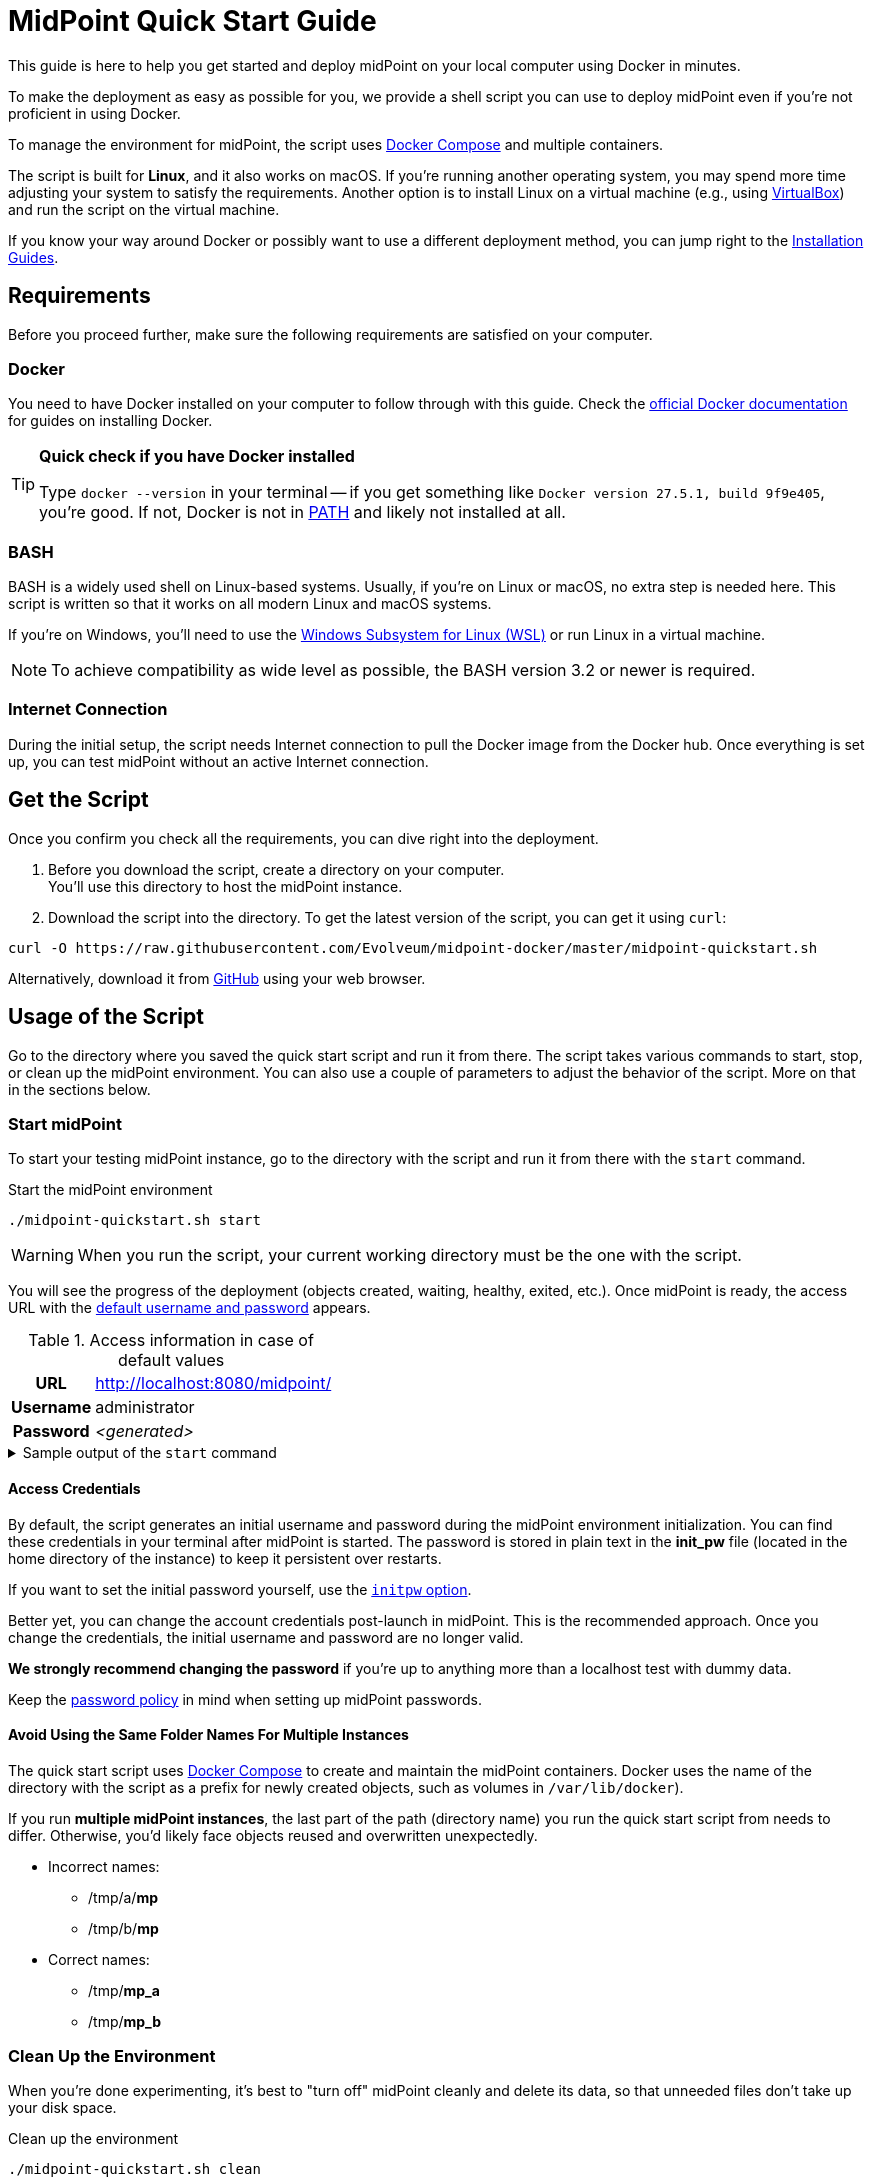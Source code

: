 = MidPoint Quick Start Guide
:page-nav-title: Quick Start Guide
:page-display-order: 10
:page-liquid:
:page-toc: float-right
:toclevels: 2
:page-upkeep-status: green
:page-keywords:  [ 'quickstart', 'quickstart script', 'start script" ]

This guide is here to help you get started and deploy midPoint on your local computer using Docker in minutes.

To make the deployment as easy as possible for you, we provide a shell script you can use to deploy midPoint even if you're not proficient in using Docker.

To manage the environment for midPoint, the script uses link:https://docs.docker.com/compose/[Docker Compose] and multiple containers.

The script is built for *Linux*, and it also works on macOS.
If you're running another operating system, you may spend more time adjusting your system to satisfy the requirements.
Another option is to install Linux on a virtual machine (e.g., using link:https://www.virtualbox.org/[VirtualBox]) and run the script on the virtual machine.

If you know your way around Docker or possibly want to use a different deployment method, you can jump right to the xref:../install/index.adoc[Installation Guides].

== Requirements

Before you proceed further, make sure the following requirements are satisfied on your computer.

=== Docker

You need to have Docker installed on your computer to follow through with this guide.
Check the link:https://docs.docker.com/engine/install/[official Docker documentation] for guides on installing Docker.

.*Quick check if you have Docker installed*
[TIP]
====
Type `docker --version` in your terminal
-- if you get something like `Docker version 27.5.1, build 9f9e405`, you're good.
If not, Docker is not in link:https://en.wikipedia.org/wiki/PATH_(variable)[PATH] and likely not installed at all.
====

=== BASH

BASH is a widely used shell on Linux-based systems.
Usually, if you're on Linux or macOS, no extra step is needed here.
This script is written so that it works on all modern Linux and macOS systems.

If you're on Windows, you'll need to use the link:https://learn.microsoft.com/en-us/windows/wsl/about[Windows Subsystem for Linux (WSL)] or run Linux in a virtual machine.

[NOTE]
====
To achieve compatibility as wide level as possible, the BASH version 3.2 or newer is required.
====

=== Internet Connection

During the initial setup, the script needs Internet connection to pull the Docker image from the Docker hub.
Once everything is set up, you can test midPoint without an active Internet connection.

== Get the Script

Once you confirm you check all the requirements, you can dive right into the deployment.

. Before you download the script, create a directory on your computer. +
You'll use this directory to host the midPoint instance.

. Download the script into the directory.
To get the latest version of the script, you can get it using `curl`: +

[source,bash]
----
curl -O https://raw.githubusercontent.com/Evolveum/midpoint-docker/master/midpoint-quickstart.sh
----

Alternatively, download it from link:https://raw.githubusercontent.com/Evolveum/midpoint-docker/master/midpoint-quickstart.sh[GitHub] using your web browser.

== Usage of the Script

Go to the directory where you saved the quick start script and run it from there.
The script takes various commands to start, stop, or clean up the midPoint environment.
You can also use a couple of parameters to adjust the behavior of the script.
More on that in the sections below.

=== Start midPoint

To start your testing midPoint instance, go to the directory with the script and run it from there with the `start` command.

.Start the midPoint environment
[source,bash]
----
./midpoint-quickstart.sh start
----

[WARNING]
====
When you run the script, your current working directory must be the one with the script.
====

You will see the progress of the deployment (objects created, waiting, healthy, exited, etc.).
Once midPoint is ready, the access URL with the <<access-credentials,default username and password>> appears.

.Access information in case of default values
[%autowidth, cols="h,1"]
|====
| URL | http://localhost:8080/midpoint/
| Username | administrator
| Password | _<generated>_
|====

[[start_output]]
.Sample output of the `start` command
[%collapsible]
====
[source]
----
$ ./midpoint-quickstart.sh start
Starting the Inicialization process...
Creating the directory "/mnt/repo/midpoint-docker/midpoint_home".
Creating the directory "/mnt/repo/midpoint-docker/midpoint_home/post-initial-objects".
Creating the directory "/mnt/repo/midpoint-docker/midpoint_home/connid-connectors".
Creating the directory "/mnt/repo/midpoint-docker/midpoint_home/lib".
Inicialization done.
[+] Running 5/5
 ✔ Network midpoint-docker_net                  Created                       0.2s
 ✔ Volume "midpoint-docker_midpoint_data"       Created                       0.0s
 ✔ Container midpoint-docker-midpoint_data-1    Started                       0.2s
 ✔ Container midpoint-docker-data_init-1        Exited                       14.3s
 ✔ Container midpoint-docker-midpoint_server-1  Started                      14.5s
MidPoint has started...
To access the WEB GUI go to http://localhost:8080/midpoint/ .
 Username : administrator
 Password : bU0lG9yEr4 (if not changed yet - init Password)
----
====

==== Access Credentials

By default, the script generates an initial username and password during the midPoint environment initialization.
You can find these credentials in your terminal after midPoint is started.
The password is stored in plain text in the *init_pw* file (located in the home directory of the instance) to keep it persistent over restarts.

If you want to set the initial password yourself, use the <<initpw,`initpw` option>>.

Better yet, you can change the account credentials post-launch in midPoint.
This is the recommended approach.
Once you change the credentials, the initial username and password are no longer valid.

*We strongly recommend changing the password* if you're up to anything more than a localhost test with dummy data.

Keep the <<password-policy,password policy>> in mind when setting up midPoint passwords.

==== Avoid Using the Same Folder Names For Multiple Instances

The quick start script uses link:https://docs.docker.com/compose/[Docker Compose] to create and maintain the midPoint containers.
Docker uses the name of the directory with the script as a prefix for newly created objects, such as volumes in `/var/lib/docker`).

If you run *multiple midPoint instances*, the last part of the path (directory name) you run the quick start script from needs to differ.
Otherwise, you'd likely face objects reused and overwritten unexpectedly.

* Incorrect names:
** /tmp/a/*mp*
** /tmp/b/*mp*

* Correct names:
** /tmp/*mp_a*
** /tmp/*mp_b*


=== Clean Up the Environment

When you're done experimenting, it's best to "turn off" midPoint cleanly and delete its data, so that unneeded files don't take up your disk space.

.Clean up the environment
[source,bash]
----
./midpoint-quickstart.sh clean
----

If the environment is running, it will first stop.
Afterward, runtime content is removed:

* Generated logs
* Connectors in the midPoint home directory
* Exported data
* CSV resource files

.Sample output of the `clean` command
[%collapsible]
====
[source]
----
$ ./midpoint-quickstart.sh clean
Starting the Clean up process...
[+] Running 5/5
✔ Container midpoint-docker-midpoint_server-1  Removed                       0.2s
✔ Container midpoint-docker-data_init-1        Removed                       0.0s
✔ Container midpoint-docker-midpoint_data-1    Removed                       0.1s
✔ Volume midpoint-docker_midpoint_data         Removed                       0.0s
✔ Network midpoint-docker_net                  Removed                       0.2s
Removing "/mnt/repo/midpoint-docker/midpoint_home"
Clean up process done.
----
====

[NOTE]
====
If you wish to just stop midPoint and continue where you left off later, use the `down` command.
====

== Commands

Here's a list of all the commands you can use to tell the quick start script what you want to do.

.Available commands
[%autowidth]
|====
| Command | Description

| `init`
| Initialize the environment +
Check and create the directory structure for the midPoint home if needed. +
_This is a part of the `up` and `start` commands._

| `clean`
| Clean the environment +
Delete the directory structure for the midPoint home. +

| `reset`
| Reset the environment +
Delete and re-create the directory structure for the midPoint home. +
_Shortcut to `clean` and `init` command._

| `start`
| Start the environment +
Initialize the environment (if needed) and start it up.

| `up`
| Same as `start`

| `down`
| Shutdown the environment +
Stop the environment and remove the container objects except volumes and data in the filesystem. +

| `clean-db`
| Clean the environment +
Delete the container environment, including volumes (such as the home volume and database storage)

| `help`
| Show help information and available options. Also shown if an unknown command or parameter is supplied.
|====

== Command Line Options

There are several possible parameters you can use to customize the behavior of the script.

Every parameter has a predefined default value.
You can use the script with the default values just fine.
However, if you want to test midPoint on a more advanced level, the customization options may be useful for that.

=== Basics

Here are descriptions of the essential customizations you can start with.

.*Options must be specified before the command. For example:*
[NOTE]
====
[source,bash]
----
./midpoint-quickstart.sh -fg start
----
====

.Descriptions of the most used command line options
[cols="1,6,5"]
|====
| Parameter | Description | Example

| `[[initpw]]-initpw`
| Specify the initial password for the administrator user object.
Keep the <<password-policy,password policy>> in mind. +
Intended for the first run only.
Don't use for password change once the user is created.
| `-initpw "Abs0lutely Secure Passphrase!"`

| `-subdir`
| A comma-separated list of directories to be created during the initialization. +
This is useful when you need additional directories, e.g., *exports*.
| `-subdir post-initial-objects,connid-connectors,lib,*exports*`

| `-port`
| Specify the HTTP port for the deployment (`localhost:<port>/midpoint/`). +
Useful for multiple parallel deployments to avoid the "already used port" error and distinguish the deployments by port numbers.
| `-port *8090*`

| `-ver`
| The version of midPoint to use.
The tag published in the link:https://hub.docker.com/r/evolveum/midpoint/tags[public registry] always contains midPoint version. +
Use this attribute to change the required version without the need to specify the whole image name or the complete tag name (including the base OS).
| `-ver *4.8.5*`

|====

==== Password Policy

In case you decide to change the initial password, keep in mind that there is a xref:/midpoint/reference/security/authentication/administrator-initial-password/#default-password-policy[password policy] in place.

When you set a password that doesn’t comply with the policy, the administrator user object won't be imported.
That means that you won't be able to log into midPoint because the administrator is the only user in midPoint after initialization.
And when the administrator isn't imported, there's no account to log into.

Although there are workarounds for this, the easiest way out is to `clean` the environment and `start` (reinitialize) it again with a
proper password.

If you keep the generated initial password, we recommend changing it after the system is properly set up anyway.

=== Advanced Options

You can use the options below for more advanced scenarios.

.Available attributes
[%autowidth]
|====
| Attribute | Description

| `-debug`
| Show operation output for the troubleshooting purpose.

| `-fg`
| Keep attached to the terminal, don't start in the background. Useful to get more insight into the operations of the script.

| `-base <base_dir>`
| Use a custom base directory instead of using the script location for the files.

| `-home <home_dir>`
| Place the home directory outside the base directory.

| `-uid <uid>`
| User ID for the processes in the container +
By default, the currently logged-in user (current session) is used.

| `-gid <gid>`
| Group ID for the processes in the container +
By default, the currently logged-in user (current session) is used.

| `-name <img_name>`
| Docker image name (without a tag) +
Used to construct the final Docker image name for the deployment.
See also `-ver`.

| `-suffix <img_v_suffix>`
| Docker image version suffix +
Used to construct the final Docker image name for the configuration.
See also `-ver`.

| -exec <env_exec_cmd>
| Shell command to run and control the environment. +
The default value is `docker` or `sudo docker` in case the user is not a member of the docker group.

| `-h`
| Show help information and available options. Also shown if an unknown command or parameter is supplied.

|====

== Exit Codes

In case you decide to experiment with the script, there are several exit codes that can help you debug unexpected situations.

.Exit codes
[%autowidth]
|====
^| Exit Code ^| Meaning

^| 0
| Normal exit (expected operation)

^| 1
| No command has been requested.

^| 2
| Can't create the directory.

^| 3
| Can't remove the directory.

^| 101
| Too short path to process (basic security check)

|====
